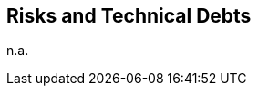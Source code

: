 ifndef::imagesdir[:imagesdir: ../.images]

[[section-technical-risks]]
== Risks and Technical Debts

n.a.
